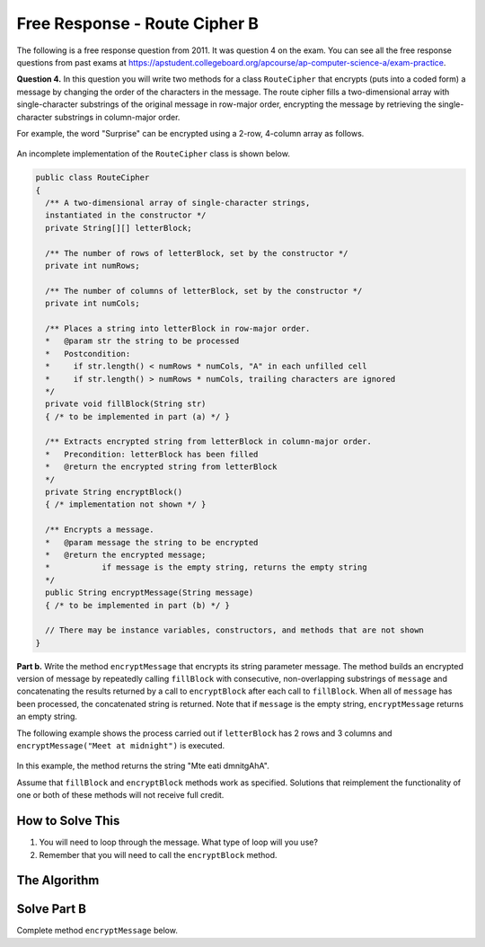 .. qnum::
   :prefix:  9-10-4-
   :start: 1

Free Response - Route Cipher B
==============================

..	index::
	single: routecipherb
    single: free response

The following is a free response question from 2011.  It was question 4 on the exam.  You can see all the free response questions from past exams at https://apstudent.collegeboard.org/apcourse/ap-computer-science-a/exam-practice.

**Question 4.**  In this question you will write two methods for a class ``RouteCipher`` that encrypts (puts into a coded form) a message by changing the order of the characters in the message. The route cipher fills a two-dimensional array with single-character substrings of the original message in row-major order, encrypting the message by retrieving the single-character substrings in column-major order.

For example, the word "Surprise" can be encrypted using a 2-row, 4-column array as follows.

.. figure:: Figures/routeCipherFig.png
    :width: 544px
    :align: center
    :figclass: align-center

An incomplete implementation of the ``RouteCipher`` class is shown below.

.. code-block:: java

   public class RouteCipher
   {
     /** A two-dimensional array of single-character strings,
     instantiated in the constructor */
     private String[][] letterBlock;

     /** The number of rows of letterBlock, set by the constructor */
     private int numRows;

     /** The number of columns of letterBlock, set by the constructor */
     private int numCols;

     /** Places a string into letterBlock in row-major order.
     *   @param str the string to be processed
     *   Postcondition:
     *     if str.length() < numRows * numCols, "A" in each unfilled cell
     *     if str.length() > numRows * numCols, trailing characters are ignored
     */
     private void fillBlock(String str)
     { /* to be implemented in part (a) */ }

     /** Extracts encrypted string from letterBlock in column-major order.
     *   Precondition: letterBlock has been filled
     *   @return the encrypted string from letterBlock
     */
     private String encryptBlock()
     { /* implementation not shown */ }

     /** Encrypts a message.
     *   @param message the string to be encrypted
     *   @return the encrypted message;
     *           if message is the empty string, returns the empty string
     */
     public String encryptMessage(String message)
     { /* to be implemented in part (b) */ }

     // There may be instance variables, constructors, and methods that are not shown
   }

**Part b.**
Write the method ``encryptMessage`` that encrypts its string parameter message. The method builds an encrypted version of message by repeatedly calling ``fillBlock`` with consecutive, non-overlapping substrings of ``message`` and concatenating the results returned by a call to ``encryptBlock`` after each call to ``fillBlock``. When all of ``message`` has been processed, the concatenated string is returned. Note that if ``message`` is the empty string, ``encryptMessage`` returns an empty string.

The following example shows the process carried out if ``letterBlock`` has 2 rows and 3 columns and ``encryptMessage("Meet at midnight")`` is executed.

.. figure:: Figures/routeCipherFig2.png
   :width: 482px
   :align: center
   :figclass: align-center

In this example, the method returns the string "Mte eati dmnitgAhA".

Assume that ``fillBlock`` and ``encryptBlock`` methods work as specified. Solutions that reimplement the functionality of one or both of these methods will not receive full credit.

How to Solve This
--------------------
1. You will need to loop through the message. What type of loop will you use?
2. Remember that you will need to call the ``encryptBlock`` method.

The Algorithm
-------------------
.. parsonsprob:: RouteCipherB

  The method encryptMessage below contains the correct code for one solution to this problem, but it is mixed up and contains extra blocks that are not needed.  Drag the needed code from the left to the right and put them in order with the correct indention so that the code would work correctly.
  -----
  public String encryptMessage(String message) {
    String encryptedMessage = "";
    int chunkSize = this.numRows * this.numCols;
  =====
    while (message.length() > 0) {
  =====
      if (chunkSize > message.length()) {
  =====
        chunkSize = message.length();
  =====
      } // end if
  =====
      fillBlock(message);
      encryptedMessage += encryptBlock();
      message = message.substring(chunkSize);
  =====
    } // end while
  =====
    return encryptedMessage;
  =====
  } // end method

Solve Part B
------------
Complete method ``encryptMessage`` below.

.. activecode:: FRQRouteCipherB
   :language: java

   public class RouteCipher
   {
     /** A two-dimensional array of single-character strings,
     instantiated in the constructor */
     private String[][] letterBlock;

     /** The number of rows of letterBlock, set by the constructor */
     private int numRows;

     /** The number of columns of letterBlock, set by the constructor */
     private int numCols;

     private int counter = 0;

     public RouteCipher(int r, int c){
      letterBlock = new String[r][c];
      this.fillBlock("Meet at midnight");
      this.numRows = r;
      this.numCols = c;
     }

     /** Places a string into letterBlock in row-major order.
     *   @param str the string to be processed
     *   Postcondition:
     *     if str.length() < numRows * numCols, "A" in each unfilled cell
     *     if str.length() > numRows * numCols, trailing characters are ignored
     */
     private void fillBlock(String str)
     {
     int pos = 0;
     for (int r = 0; r < this.numRows; r++ ) {
       for (int c = 0; c < this.numCols; c++ ) {
         if (pos < str.length()) {
           this.letterBlock[r][c] = str.substring(pos, pos+1);
           pos++;
         } else {
           this.letterBlock[r][c] = "A";
         } // end else block
       } // end inner for
     } // end outer for
     }

     /** Extracts encrypted string from letterBlock in column-major order.
     *   Precondition: letterBlock has been filled
     *   @return the encrypted string from letterBlock
     */
     private String encryptBlock()
     {
      return "Mte ea";
     }

     /** Encrypts a message.
     *   @param message the string to be encrypted
     *   @return the encrypted message;
     *           if message is the empty string, returns the empty string
     */
     public String encryptMessage(String message){
      // Complete this method
     }

     public static void main(String[] args){

      RouteCipher ciph = new RouteCipher(2, 3);
      if(ciph.encryptMessage("Meet at midnight").substring(0, 6).equals("Mte ea"))
        System.out.println("Looks like your code works well!");
      else
        System.out.println("Oops! Make a few changes to your code, please.");
     }
   }
